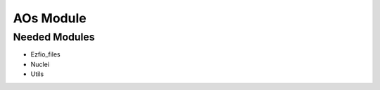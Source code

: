 ==========
AOs Module
==========

Needed Modules
==============

.. Do not edit this section. It was auto-generated from the
.. NEEDED_MODULES file.

* Ezfio_files
* Nuclei
* Utils

